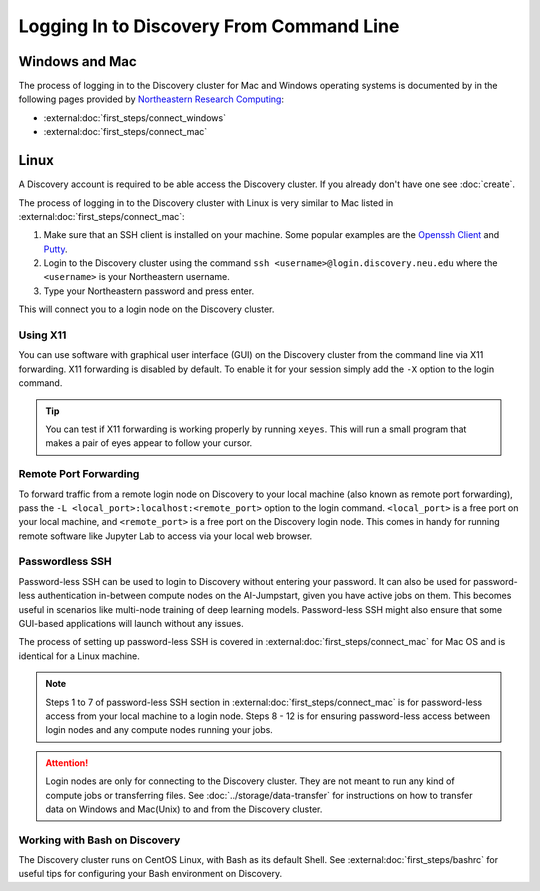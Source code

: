 Logging In to Discovery From Command Line
=========================================

Windows and Mac
---------------
The process of logging in to the Discovery cluster for Mac and Windows operating systems is documented by in the
following pages provided by `Northeastern Research Computing <https://rc-docs.northeastern.edu/en/latest/>`_:

* :external:doc:`first_steps/connect_windows`
* :external:doc:`first_steps/connect_mac`

Linux
-----
A Discovery account is required to be able access the Discovery cluster. If you already don't have one see :doc:`create`.

The process of logging in to the Discovery cluster with Linux is very similar to Mac listed in :external:doc:`first_steps/connect_mac`:

1. Make sure that an SSH client is installed on your machine. Some popular examples are
   the `Openssh Client <https://www.openssh.com/>`_ and `Putty <https://www.putty.org/>`_.
2. Login to the Discovery cluster using the command ``ssh <username>@login.discovery.neu.edu`` where the
   ``<username>`` is your Northeastern username.
3. Type your Northeastern password and press enter.

This will connect you to a login node on the Discovery cluster.


.. _using_x11:

Using X11
++++++++++
You can use software with graphical user interface (GUI) on the Discovery cluster from the command line via X11 forwarding.
X11 forwarding is disabled by default. To enable it for your session simply add the ``-X`` option to the login command.

.. tip::
   You can test if X11 forwarding is working properly by running ``xeyes``. This will run a small program that makes
   a pair of eyes appear to follow your cursor.

.. _port_forwarding:

Remote Port Forwarding
++++++++++++++++++++++
To forward traffic from a remote login node on Discovery to your local machine (also known as remote port forwarding),
pass the ``-L <local_port>:localhost:<remote_port>`` option to the login command. ``<local_port>`` is a free
port on your local machine, and ``<remote_port>`` is a free port on the Discovery login node.
This comes in handy for running remote software like Jupyter Lab to access via your local web browser.

Passwordless SSH
+++++++++++++++++
Password-less SSH can be used to login to Discovery without entering your password. It can also be used for
password-less authentication in-between compute nodes on the AI-Jumpstart, given you have active jobs on them.
This becomes useful in scenarios like multi-node training of deep learning models.
Password-less SSH might also ensure that some GUI-based applications will launch without any issues.

The process of setting up password-less SSH is covered in :external:doc:`first_steps/connect_mac` for Mac OS and is
identical for a Linux machine.

.. note::
   Steps 1 to 7 of password-less SSH section in :external:doc:`first_steps/connect_mac` is for password-less access
   from your local machine to a login node. Steps 8 - 12 is for ensuring password-less access between login nodes and
   any compute nodes running your jobs.



.. attention::
   Login nodes are only for connecting to the Discovery cluster. They are not meant to run any kind of compute jobs or
   transferring files. See :doc:`../storage/data-transfer` for instructions on how to transfer data
   on Windows and Mac(Unix) to and from the Discovery cluster.

Working with Bash on Discovery
++++++++++++++++++++++++++++++
The Discovery cluster runs on CentOS Linux, with Bash as its default Shell. See :external:doc:`first_steps/bashrc` for
useful tips for configuring your Bash environment on Discovery.
